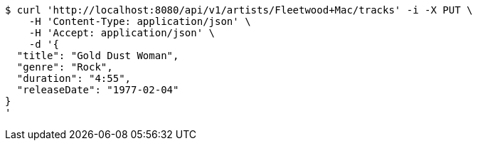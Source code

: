 [source,bash]
----
$ curl 'http://localhost:8080/api/v1/artists/Fleetwood+Mac/tracks' -i -X PUT \
    -H 'Content-Type: application/json' \
    -H 'Accept: application/json' \
    -d '{
  "title": "Gold Dust Woman",
  "genre": "Rock",
  "duration": "4:55",
  "releaseDate": "1977-02-04"
}
'
----